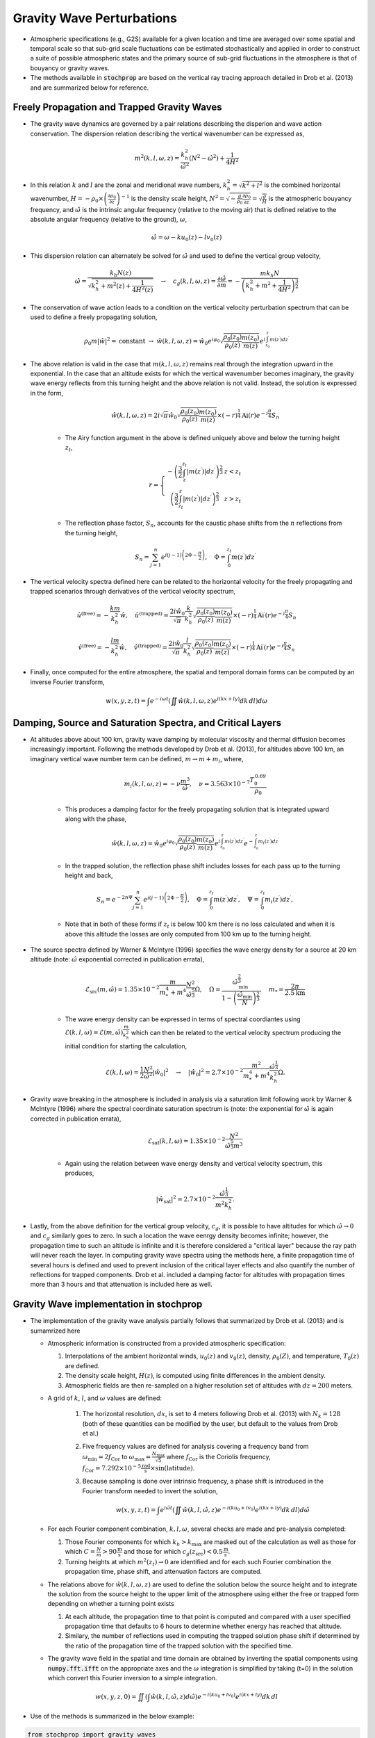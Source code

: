 .. _gravity:

==========================
Gravity Wave Perturbations
==========================
* Atmospheric specifications (e.g., G2S) available for a given location and time are averaged over some spatial and temporal scale so that sub-grid scale fluctuations can be estimated stochastically and applied in order to construct a suite of possible atmospheric states and the primary source of sub-grid fluctuations in the atmosphere is that of bouyancy or gravity waves.

* The methods available in :code:`stochprop` are based on the vertical ray tracing approach detailed in Drob et al. (2013) and are summarized below for reference.

++++++++++++++++++++++++++++++++++++++++++++
Freely Propagation and Trapped Gravity Waves
++++++++++++++++++++++++++++++++++++++++++++
* The gravity wave dynamics are governed by a pair relations describing the disperion and wave action conservation.  The dispersion relation describing the vertical wavenumber can be expressed as,

.. math::
	m^2 \left( k, l, \omega, z \right) = \frac{k_h^2}{\hat{\omega}^2} \left( N^2 - \hat{\omega}^2 \right) + \frac{1}{4H^2}
 
* In this relation :math:`k` and :math:`l` are the zonal and meridional wave numbers, :math:`k_h^2 = \sqrt{k^2 + l^2}` is the combined horizontal wavenumber, :math:`H = - \rho_0 \times \left( \frac{\partial \rho_0}{\partial z} \right)^{-1}` is the density scale height, :math:`N^2 = \sqrt{-\frac{g}{\rho_0} \frac{\partial \rho_0}{\partial z}} = \sqrt{\frac{g}{H}}` is the atmospheric bouyancy frequency, and :math:`\hat{\omega}` is the intrinsic angular frequency (relative to the moving air) that is defined relative to the absolute angular frequency (relative to the ground), :math:`\omega`,

.. math::
	\hat{\omega} = \omega - k u_0 \left( z \right) - l v_0 \left( z \right)

* This dispersion relation can alternately be solved for :math:`\hat{\omega}` and used to define the vertical group velocity,

.. math::
	\hat{\omega} = \frac{k_h N \left( z \right)}{\sqrt{ k_h^2 + m^2 \left( z \right) + \frac{1}{4 H^2 \left( z \right)}}} \quad \rightarrow \quad 
	c_g \left(k, l, \omega, z \right) = \frac{\partial \hat{\omega}}{\partial m} = -\frac{m k_h N}{\left( k_h^2 + m^2 + \frac{1}{4 H^2} \right)^\frac{3}{2}} 

* The conservation of wave action leads to a condition on the vertical velocity perturbation spectrum that can be used to define a freely propagating solution,

.. math::
	\rho_0 m \left| \hat{w} \right|^2 = \text{constant} \; \rightarrow \;
	\hat{w} \left( k, l, \omega, z \right) = \hat{w}_0 e^{i \varphi_0} \sqrt{ \frac{\rho_0 \left( z_0 \right)}{\rho_0 \left( z \right)} \frac{m \left( z_0 \right)}{m \left( z \right)}} e^{i \int_{z_0}^z{m \left( z^\prime \right) dz^\prime}}

* The above relation is valid in the case that :math:`m \left( k, l, \omega, z \right)` remains real through the integration upward in the exponential.  In the case that an altitude exists for which the vertical wavenumber becomes imaginary, the gravity wave energy reflects from this turning height and the above relation is not valid.  Instead, the solution is expressed in the form,

	.. math::
 		\hat{w} \left( k, l, \omega, z \right) = 2 i \sqrt{\pi} \hat{w}_0 \sqrt{ \frac{\rho_0 \left( z_0 \right)}{\rho_0 \left( z \right)} \frac{m \left( z_0 \right)}{m \left( z \right)}} \times \left( - r \right)^\frac{1}{4} \text{Ai} \left( r \right) e^{-i \frac{\pi}{4}} S_n

	* The Airy function argument in the above is defined uniquely above and below the turning height :math:`z_t`,

	.. math::
		r = \left\{ \begin{matrix} - \left( \frac{3}{2} \int_z^{z_t} \left| m \left( z^\prime \right) \right| dz^\prime \right)^\frac{2}{3} & z < z_t \\ \left( \frac{3}{2} \int_{z_t}^z \left| m \left( z^\prime \right) \right| dz^\prime \right)^\frac{2}{3} & z > z_t \end{matrix} \right.

	* The reflection phase factor, :math:`S_n`, accounts for the caustic phase shifts from the :math:`n` reflections from the turning height,

	.. math::
   		S_n = \sum_{j = 1}^n{e^{i \left( j -1 \right) \left(2 \Phi - \frac{\pi}{2} \right)}}, \quad \Phi = \int_0^{z_t} m \left( z^\prime \right) d z^\prime

* The vertical velocity spectra defined here can be related to the horizontal velocity for the freely propagating and trapped scenarios through derivatives of the vertical velocity spectrum,

.. math::
	\hat{u}^\text{(free)} = - \frac{k m}{k_h^2} \hat{w}, \quad
   	\hat{u}^\text{(trapped)} = \frac{2 i \hat{w}_0 }{\sqrt{\pi}}\frac{k}{k_h^2} \sqrt{ \frac{\rho_0 \left( z_0 \right)}{\rho_0 \left( z \right)} \frac{m \left( z_0 \right)}{m \left( z \right)}} \times \left( - r \right)^\frac{1}{4} \text{Ai}^\prime \left( r \right) e^{-i \frac{\pi}{4}} S_n

.. math::
	\hat{v}^\text{(free)} = - \frac{l m}{k_h^2} \hat{w}, \quad
   	\hat{v}^\text{(trapped)} = \frac{2 i \hat{w}_0 }{\sqrt{\pi}}\frac{l}{k_h^2} \sqrt{ \frac{\rho_0 \left( z_0 \right)}{\rho_0 \left( z \right)} \frac{m \left( z_0 \right)}{m \left( z \right)}} \times \left( - r \right)^\frac{1}{4} \text{Ai}^\prime \left( r \right) e^{-i \frac{\pi}{4}} S_n

* Finally, once computed for the entire atmosphere, the spatial and temporal domain forms can be computed by an inverse Fourier transform,

.. math::
	w \left( x, y, z, t \right) = \int{e^{-i \omega t} \left( \iint{ \hat{w} \left( k, l, \omega, z \right) e^{i \left( kx + ly \right)} dk \, dl} \right) d \omega}



+++++++++++++++++++++++++++++++++++++++++++++++++++++++++++
Damping, Source and Saturation Spectra, and Critical Layers
+++++++++++++++++++++++++++++++++++++++++++++++++++++++++++

* At altitudes above about 100 km, gravity wave damping by molecular viscosity and thermal diffusion becomes increasingly important.  Following the methods developed by Drob et al. (2013), for altitudes above 100 km, an imaginary vertical wave number term can be defined, :math:`m \rightarrow m + m_i`, where,

	.. math::
		m_i \left(k, l, \omega, z \right) = -\nu \frac{m^3}{\hat{\omega}}, \quad \nu = 3.563 \times 10^{-7} \frac{T_0^{\, 0.69}}{\rho_0}

	* This produces a damping factor for the freely propagating solution that is integrated upward along with the phase,

	.. math::
		\hat{w} \left( k, l, \omega, z \right) = \hat{w}_0 e^{i \varphi_0} \sqrt{ \frac{\rho_0 \left( z_0 \right)}{\rho_0 \left( z \right)} \frac{m \left( z_0 \right)}{m \left( z \right)}} e^{i \int_{z_0}^z{m \left( z^\prime \right) dz^\prime}} e^{-\int_{z_0}^{z}{m_i \left( z^\prime \right) dz^\prime}}

	* In the trapped solution, the reflection phase shift includes losses for each pass up to the turning height and back,

	.. math::
   		S_n = e^{-2 n \Psi} \sum_{j = 1}^n{e^{i \left( j -1 \right) \left(2 \Phi - \frac{\pi}{2} \right)}}, \quad \Phi = \int_0^{z_t} m \left( z^\prime \right) d z^\prime, \quad \Psi = \int_0^{z_t} m_i \left( z^\prime \right) d z^\prime,

	* Note that in both of these forms if :math:`z_t` is below 100 km there is no loss calculated and when it is above this altitude the losses are only computed from 100 km up to the turning height.

* The source spectra defined by Warner & McIntyre (1996) specifies the wave energy density for a source at 20 km altitude (note: :math:`\hat{\omega}` exponential corrected in publication errata),

	.. math::
		\mathcal{E}_\text{src} \left(m, \hat{\omega} \right) = 1.35 \times 10^{-2} \frac{m}{m_*^4 + m^4} \frac{N^2}{\hat{\omega}^\frac{5}{3}} \Omega, \quad \Omega = \frac{\hat{\omega}_\text{min}^\frac{2}{3}}{1 - \left( \frac{\hat{\omega}_\text{min}}{N} \right)^\frac{2}{3}}, \quad m_* = \frac{2 \pi}{2.5 \text{km}}
	
	* The wave energy density can be expressed in terms of spectral coordiantes using :math:`\mathcal{E} \left( k, l, \omega \right) = \mathcal{E} \left( m, \hat{\omega} \right) \frac{m}{k_h^2}` which can then be related to the vertical velocity spectrum producing the initial condition for starting the calculation, 

	.. math::
		\mathcal{E} \left(k, l, \omega \right) = \frac{1}{2} \frac{N^2}{\hat{\omega}^2} \left| \hat{w}_0 \right|^2 \quad \rightarrow \quad \left| \hat{w}_0 \right|^2 = 2.7 \times 10^{-2} \frac{m^2}{m^4_* + m^4}  \frac{\hat{\omega}^\frac{1}{3}}{k_h^2} \Omega.

* Gravity wave breaking in the atmosphere is included in analysis via a saturation limit following work by Warner & McIntyre (1996) where the spectral coordinate saturation spectrum is (note: the exponential for :math:`\hat{\omega}` is again corrected in publication errata),

	.. math::
		\mathcal{E}_\text{sat} \left(k, l, \omega \right) = 1.35 \times 10^{-2} \frac{N^2}{\hat{\omega}^\frac{5}{3} m^3}

	* Again using the relation between wave energy density and vertical velocity spectrum, this produces,

	.. math::
		\left| \hat{w}_\text{sat} \right|^2 = 2.7 \times 10^{-2} \frac{\hat{\omega}^\frac{1}{3}}{m^2 k_h^2}.
		
* Lastly, from the above definition for the vertical group velocity, :math:`c_g`, it is possible to have altitudes for which :math:`\hat{\omega} \rightarrow 0` and :math:`c_g` similarly goes to zero.  In such a location the wave eenrgy density becomes infinite; however, the propagation time to such an altitude is infinite and it is therefore considered a "critical layer" because the ray path will never reach the layer.  In computing gravity wave spectra using the methods here, a finite propagation time of several hours is defined and used to prevent inclusion of the critical layer effects and also quantify the number of reflections for trapped components.  Drob et al. included a damping factor for altitudes with propagation times more than 3 hours and that attenuation is included here as well.

++++++++++++++++++++++++++++++++++++++++
Gravity Wave implementation in stochprop
++++++++++++++++++++++++++++++++++++++++

* The implementation of the gravity wave analysis partially follows that summarized by Drob et al. (2013) and is sumamrized here

  * Atmospheric information is constructed from a provided atmospheric specification:

    #. Interpolations of the ambient horizontal winds, :math:`u_0 \left( z \right)` and :math:`v_0 \left( z \right)`, density, :math:`\rho_0 \left( Z \right)`, and temperature, :math:`T_0 \left( z \right)` are defined.  

    #. The density scale height, :math:`H \left( z \right)`, is computed using finite differences in the ambient density.  
  
    #. Atmospheric fields are then re-sampled on a higher resolution set of altitudes with :math:`dz = 200` meters.
  
  * A grid of :math:`k`, :math:`l`, and :math:`\omega` values are defined:

	#. The horizontal resolution, :math:`dx`, is set to 4 meters following Drob et al. (2013) with :math:`N_k = 128` (both of these quantities can be modified by the user, but default to the values from Drob et al.)

	#. Five frequency values are defined for analysis covering a frequency band from :math:`\omega_\text{min} = 2 f_\text{Cor}` to :math:`\omega_\text{max} = \frac{N_\text{max}}{\sqrt{5}}` where :math:`f_\text{Cor}` is the Coriolis frequency, :math:`f_\text{Cor} = 7.292 \times 10^{-5} \frac{\text{rad}}{\text{s}} \times \sin \left( \text{latitude} \right)`.

	#. Because sampling is done over intrinsic frequency, a phase shift is introduced in the Fourier transform needed to invert the solution,

		.. math::
	 		w \left( x, y, z, t \right) = \int{e^{i \hat{\omega} t} \left( \iint{ \hat{w} \left( k, l, \hat{\omega}, z \right) e^{-i \left( k u_0 + l v_0 \right)} e^{i \left( kx + ly \right)} dk \, dl} \right) d \hat{\omega}}


  * For each Fourier component combination, :math:`k, l, \omega`, several checks are made and pre-analysis completed:

    #. Those Fourier components for which :math:`k_h > k_\text{max}` are masked out of the calculation as well as those for which :math:`C = \frac{N}{m} > 90 \frac{\text{m}}{\text{s}}` and those for which :math:`c_g \left( z_\text{src} \right) < 0.5 \frac{\text{m}}{\text{s}}`.

    #. Turning heights at which :math:`m^2 \left( z_t \right) \rightarrow 0` are identified and for each such Fourier combination the propagation time, phase shift, and attenuation factors are computed.

  * The relations above for :math:`\hat{w} \left( k, l, \omega, z \right)` are used to define the solution below the source height and to integrate the solution from the source height to the upper limit of the atmosphere using either the free or trapped form depending on whether a turning point exists

    #. At each altitude, the propagation time to that point is computed and compared with a user specified propagation time that defaults to 6 hours to determine whether energy has reached that altitude.  
  
    #. Similary, the number of reflections used in computing the trapped solution phase shift if determined by the ratio of the propagation time of the trapped solution with the specified time.

  * The gravity wave field in the spatial and time domain are obtained by inverting the spatial components using :code:`numpy.fft.ifft` on the appropriate axes and the :math:`\omega` integration is simplified by taking \(t=0\) in the solution which convert this Fourier inversion to a simple integration.

.. math::
	w \left( x, y, z, 0 \right) =  \iint{ \left(\int{\hat{w} \left( k, l, \hat{\omega}, z \right) d \hat{\omega}} \right) e^{-i \left( k u_0 + l v_0 \right)} e^{i \left( kx + ly \right)} dk \, dl}


*  Use of the methods is summarized in the below example:

.. code-block:: python

	from stochprop import gravity_waves

	if __name__ == '__main__':
		atmo_spec = "profs/01/g2stxt_2010010100_39.7393_-104.9900.dat"
		output_path = "gw_perturb"

		t0 = 6.0 * 3600.0
		dx, Nk = 2.0, 128

		# Run gravity wave calculation
		gravity_waves.perturb_atmo(atmo_spec, "gw_perturb", t0=t0, dx=dx, Nk=Nk)

* Command line interface (CLI) options are also included for generating perturbed atmospheric specifications,

.. code-block:: bash

	stochprop gravity-waves --atmo-file profs/01/g2stxt_2010010100_39.7393_-104.9900.dat --out gw_perturb --dx 2.0 --nk 128 --cpu-cnt 8



* A command line interface (CLI) method is also included and can be utilized more easily


	.. code-block:: bash
		Usage: stochprop gravity-waves [OPTIONS]

		Gravity wave perturbation methods based on Drob et al. (2013) method.

  		More info...

		Options:
  		  --atmo-file TEXT        Reference atmspheric specification (required)
		  --out TEXT              Output prefix (required)
		  --sample-cnt INTEGER    Number of perturbated samples (default: 25)
		  --t0 FLOAT              Propagation time from source [hr] (default: 8)
		  --dx FLOAT              Horizontal wavenumber scale [km] (default: 2.0)
		  --dz FLOAT              Altitude resolution for integration [km] (default: 0.2)
		  --nk INTEGER            Horizontal wavenumber resolution (default: 128)
		  --nom INTEGER           Frequency resolution (default: 5)
		  --random-phase BOOLEAN  Randomize phase at source [bool] (default: False)
		  --z-src FLOAT           Gravity wave source altitude [km] (default: 20.0)
		  --m-star FLOAT          Gravity wave source spectrum peak [km] (default: 2.5 / (2 pi))
		  --taper-below BOOLEAN   Taper perturbation below source height [bool] (default: True)
		  --cpu-cnt INTEGER       Number of CPUs to use in parallel analysis (default: None)
		  --debug-fig TEXT        Output for figures to aid in debugging (default: None)
		  -h, --help              Show this message and exit.

